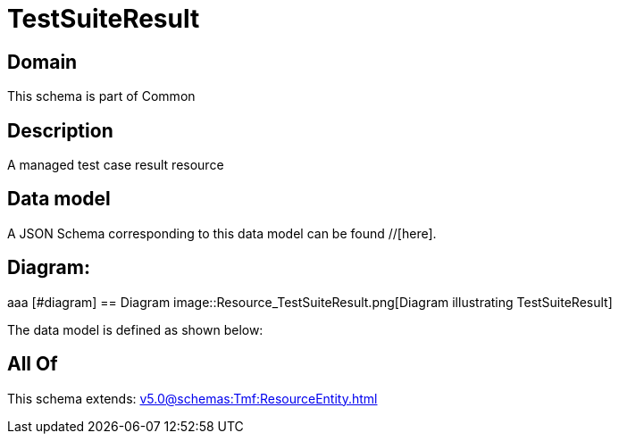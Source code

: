 = TestSuiteResult

[#domain]
== Domain

This schema is part of Common

[#description]
== Description
A managed test case result resource


[#data_model]
== Data model

A JSON Schema corresponding to this data model can be found //[here].

== Diagram:
aaa
            [#diagram]
            == Diagram
            image::Resource_TestSuiteResult.png[Diagram illustrating TestSuiteResult]
            

The data model is defined as shown below:


[#all_of]
== All Of

This schema extends: xref:v5.0@schemas:Tmf:ResourceEntity.adoc[]
